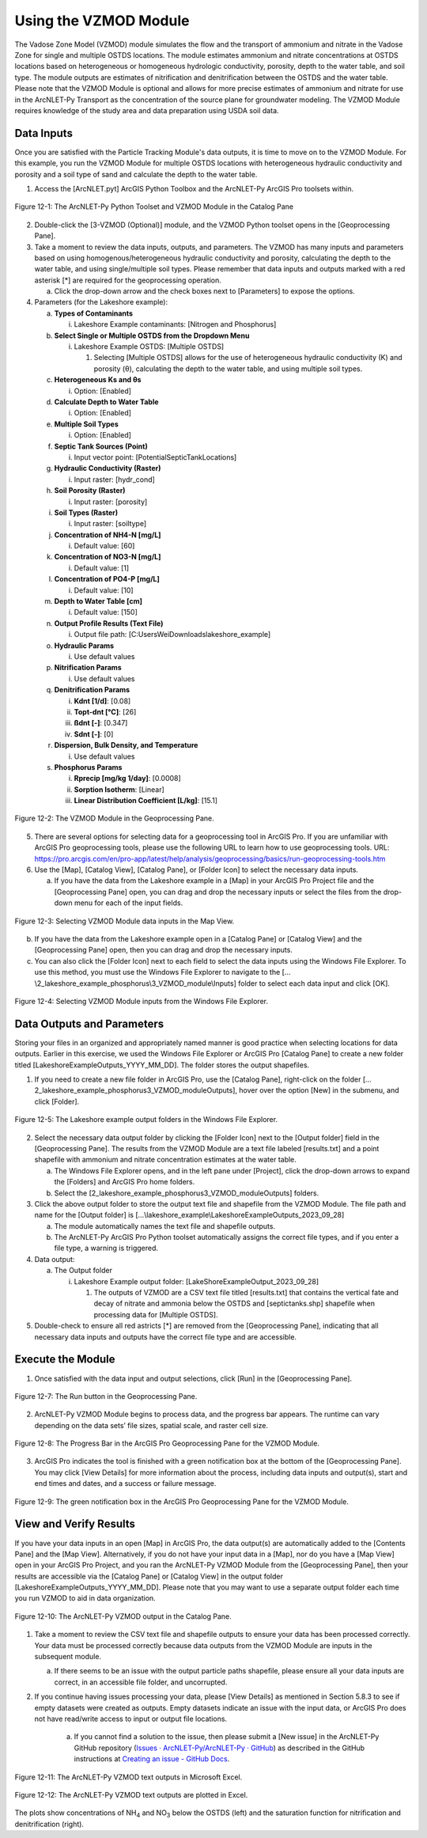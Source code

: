 .. _usingvzmod:

Using the VZMOD Module
======================

The Vadose Zone Model (VZMOD) module simulates the flow and the
transport of ammonium and nitrate in the Vadose Zone for single and
multiple OSTDS locations. The module estimates ammonium and nitrate
concentrations at OSTDS locations based on heterogeneous or homogeneous
hydrologic conductivity, porosity, depth to the water table, and soil
type. The module outputs are estimates of nitrification and
denitrification between the OSTDS and the water table. Please note that
the VZMOD Module is optional and allows for more precise estimates of
ammonium and nitrate for use in the ArcNLET-Py Transport as the
concentration of the source plane for groundwater modeling. The VZMOD
Module requires knowledge of the study area and data preparation using
USDA soil data.

Data Inputs
-----------

Once you are satisfied with the Particle Tracking Module's data outputs,
it is time to move on to the VZMOD Module. For this example, you run the
VZMOD Module for multiple OSTDS locations with heterogeneous hydraulic
conductivity and porosity and a soil type of sand and calculate the
depth to the water table.

1. Access the [ArcNLET.pyt] ArcGIS Python Toolbox and the ArcNLET-Py
   ArcGIS Pro toolsets within.

.. figure:: ./media/usingvzmodMedia/media/image1.png
   :align: center
   :alt: A screenshot of a computer Description automatically generated

   Figure 12-1: The ArcNLET-Py Python Toolset and VZMOD Module in the Catalog Pane

2. Double-click the [3-VZMOD (Optional)] module, and the VZMOD Python
   toolset opens in the [Geoprocessing Pane].

3. Take a moment to review the data inputs, outputs, and parameters. The
   VZMOD has many inputs and parameters based on using
   homogenous/heterogeneous hydraulic conductivity and porosity,
   calculating the depth to the water table, and using single/multiple
   soil types. Please remember that data inputs and outputs marked with
   a red asterisk [\*] are required for the geoprocessing operation.

   a. Click the drop-down arrow and the check boxes next to [Parameters]
      to expose the options.

4. Parameters (for the Lakeshore example):

   a. **Types of Contaminants**

      i. Lakeshore Example contaminants: [Nitrogen and Phosphorus]

   b. **Select Single or Multiple OSTDS from the Dropdown Menu**

      i. Lakeshore Example OSTDS: [Multiple OSTDS]

         1. Selecting [Multiple OSTDS] allows for the use of heterogeneous hydraulic conductivity (K) and porosity (θ), calculating the depth to the water table, and using multiple soil types.

   c. **Heterogeneous Ks and θs**

      i. Option: [Enabled]

   d. **Calculate Depth to Water Table**

      i. Option: [Enabled]

   e. **Multiple Soil Types**

      i. Option: [Enabled]

   f. **Septic Tank Sources (Point)**

      i. Input vector point: [PotentialSepticTankLocations]

   g. **Hydraulic Conductivity (Raster)**

      i. Input raster: [hydr_cond]

   h. **Soil Porosity (Raster)**

      i. Input raster: [porosity]

   i. **Soil Types (Raster)**

      i. Input raster: [soiltype]

   j. **Concentration of NH4-N [mg/L]**

      i. Default value: [60]

   k. **Concentration of NO3-N [mg/L]**

      i. Default value: [1]

   l. **Concentration of PO4-P [mg/L]**

      i. Default value: [10]

   m. **Depth to Water Table [cm]**

      i. Default value: [150]

   n. **Output Profile Results (Text File)**

      i. Output file path: [C:\Users\Wei\Downloads\lakeshore_example]

   o. **Hydraulic Params**

      i. Use default values

   p. **Nitrification Params**

      i. Use default values

   q. **Denitrification Params**

      i. **Kdnt [1/d]**: [0.08]

      ii. **Topt-dnt [°C]**: [26]

      iii. **ßdnt [-]**: [0.347]

      iv. **Sdnt [-]**: [0]

   r. **Dispersion, Bulk Density, and Temperature**

      i. Use default values

   s. **Phosphorus Params**

      i. **Rprecip [mg/kg 1/day]**: [0.0008]

      ii. **Sorption Isotherm**: [Linear]

      iii. **Linear Distribution Coefficient [L/kg]**: [15.1]

.. figure:: ./media/usingvzmodMedia/media/image2.png
   :align: center
   :alt: A screenshot of a computer Description automatically generated

   Figure 12-2: The VZMOD Module in the Geoprocessing Pane.

5. There are several options for selecting data for a geoprocessing tool
   in ArcGIS Pro. If you are unfamiliar with ArcGIS Pro geoprocessing
   tools, please use the following URL to learn how to use geoprocessing
   tools. URL:
   https://pro.arcgis.com/en/pro-app/latest/help/analysis/geoprocessing/basics/run-geoprocessing-tools.htm

6. Use the [Map], [Catalog View], [Catalog Pane], or [Folder Icon] to
   select the necessary data inputs.

   a. If you have the data from the Lakeshore example in a [Map] in your
      ArcGIS Pro Project file and the [Geoprocessing Pane] open, you can
      drag and drop the necessary inputs or select the files from the
      drop-down menu for each of the input fields.

.. figure:: ./media/usingvzmodMedia/media/image4.png
   :align: center
   :alt: A screenshot of a computer Description automatically generated

   Figure 12-3: Selecting VZMOD Module data inputs in the Map View.

b. If you have the data from the Lakeshore example open in a [Catalog
   Pane] or [Catalog View] and the [Geoprocessing Pane] open, then you
   can drag and drop the necessary inputs.

c. You can also click the [Folder Icon] next to each field to select the
   data inputs using the Windows File Explorer. To use this method, you
   must use the Windows File Explorer to navigate to the
   […\\2_lakeshore_example_phosphorus\\3_VZMOD_module\\Inputs] folder to select each data
   input and click [OK].

.. figure:: ./media/usingvzmodMedia/media/image6.png
   :align: center
   :alt: A screenshot of a computer Description automatically generated

   Figure 12-4: Selecting VZMOD Module inputs from the Windows File Explorer.

Data Outputs and Parameters
---------------------------

Storing your files in an organized and appropriately named manner is
good practice when selecting locations for data outputs. Earlier in this
exercise, we used the Windows File Explorer or ArcGIS Pro [Catalog Pane]
to create a new folder titled [LakeshoreExampleOutputs_YYYY_MM_DD]. The
folder stores the output shapefiles.

1. If you need to create a new file folder in ArcGIS Pro, use the
   [Catalog Pane], right-click on the folder
   […\2_lakeshore_example_phosphorus\3_VZMOD_module\Outputs], hover over the option
   [New] in the submenu, and click [Folder].

.. figure:: ./media/usingvzmodMedia/media/image7.png
   :align: center
   :alt: A screenshot of a computer Description automatically generated

   Figure 12-5: The Lakeshore example output folders in the Windows File Explorer.

2.  Select the necessary data output folder by clicking the [Folder
    Icon] next to the [Output folder] field in the [Geoprocessing Pane].
    The results from the VZMOD Module are a text file labeled
    [results.txt] and a point shapefile with ammonium and nitrate
    concentration estimates at the water table.

    a. The Windows File Explorer opens, and in the left pane under
       [Project], click the drop-down arrows to expand the [Folders] and
       ArcGIS Pro home folders.

    b. Select the [\2_lakeshore_example_phosphorus\3_VZMOD_module\Outputs] folders.

3.  Click the above output folder to store the output text file and
    shapefile from the VZMOD Module. The file path and name for the
    [Output folder] is
    […\\lakeshore_example\\LakeshoreExampleOutputs_2023_09_28]

    a. The module automatically names the text file and shapefile
       outputs.

    b. The ArcNLET-Py ArcGIS Pro Python toolset automatically assigns
       the correct file types, and if you enter a file type, a warning
       is triggered.

4.  Data output:

    a. The Output folder

       i. Lakeshore Example output folder:
          [LakeShoreExampleOutput_2023_09_28]

          1. The outputs of VZMOD are a CSV text file titled
             [results.txt] that contains the vertical fate and decay of
             nitrate and ammonia below the OSTDS and [septictanks.shp]
             shapefile when processing data for [Multiple OSTDS].

5. Double-check to ensure all red astricts [\*] are removed from the [Geoprocessing Pane], 
   indicating that all necessary data inputs and outputs have the correct file type and are accessible.

.. rst-class:: center 

|image2| \ |A screenshot of a computer Description automatically generated 2|

.. raw:: html

   <div  style="text-align:center;">
   Figure 12-6: The VZMOD Module Data inputs and output in the Geoprocessing Pane
   </div>
   <br> <!-- Add a line break here --></br>

Execute the Module
------------------

1. Once satisfied with the data input and output selections, click [Run]
   in the [Geoprocessing Pane].

.. figure:: ./media/usingvzmodMedia/media/image10.png
   :align: center
   :alt: A screenshot of a computer Description automatically generated

   Figure 12-7: The Run button in the Geoprocessing Pane.

2. ArcNLET-Py VZMOD Module begins to process data, and the progress bar appears. 
   The runtime can vary depending on the data sets’ file sizes, spatial scale, and raster cell size. 

.. figure:: ./media/usingvzmodMedia/media/image11.png
   :align: center
   :alt: A screenshot of a computer Description automatically generated

   Figure 12-8: The Progress Bar in the ArcGIS Pro Geoprocessing Pane for the VZMOD Module.

3. ArcGIS Pro indicates the tool is finished with a green notification box at the bottom of the 
   [Geoprocessing Pane]. You may click [View Details] for more information about the process, 
   including data inputs and output(s), start and end times and dates, and a success or failure message.

.. figure:: ./media/usingvzmodMedia/media/image12.png
   :align: center
   :alt: A screenshot of a computer Description automatically generated

   Figure 12-9: The green notification box in the ArcGIS Pro Geoprocessing Pane for the VZMOD Module.

View and Verify Results
-----------------------

If you have your data inputs in an open [Map] in ArcGIS Pro, the data
output(s) are automatically added to the [Contents Pane] and the [Map
View]. Alternatively, if you do not have your input data in a [Map], nor
do you have a [Map View] open in your ArcGIS Pro Project, and you ran
the ArcNLET-Py VZMOD Module from the [Geoprocessing Pane], then your
results are accessible via the [Catalog Pane] or [Catalog View] in the
output folder [LakeshoreExampleOutputs_YYYY_MM_DD]. Please note that you
may want to use a separate output folder each time you run VZMOD to aid
in data organization.

.. figure:: ./media/usingvzmodMedia/media/image13.png
   :align: center
   :alt: A screenshot of a computer Description automatically generated

   Figure 12-10: The ArcNLET-Py VZMOD output in the Catalog Pane.

1. Take a moment to review the CSV text file and shapefile outputs to
   ensure your data has been processed correctly. Your data must be
   processed correctly because data outputs from the VZMOD Module are
   inputs in the subsequent module.

   a. If there seems to be an issue with the output particle paths
      shapefile, please ensure all your data inputs are correct, in an
      accessible file folder, and uncorrupted.

2. If you continue having issues processing your data, please [View Details] as mentioned 
   in Section 5.8.3 to see if empty datasets were created as outputs. Empty datasets indicate 
   an issue with the input data, or ArcGIS Pro does not have read/write access to input or 
   output file locations.

    a. If you cannot find a solution to the issue, then please submit a [New issue] in the ArcNLET-Py GitHub repository (`Issues · ArcNLET-Py/ArcNLET-Py · GitHub <https://github.com/ArcNLET-Py/ArcNLET-Py/issues>`__) as described in the GitHub instructions at `Creating an issue - GitHub Docs <https://docs.github.com/en/issues/tracking-your-work-with-issues/creating-an-issue>`__.

.. figure:: ./media/usingvzmodMedia/media/image14.png
   :align: center
   :alt: A table of numbers and a black and white background Description automatically generated

   Figure 12-11: The ArcNLET-Py VZMOD text outputs in Microsoft Excel.

.. figure:: ./media/usingvzmodMedia/media/image15.png
   :align: center
   :alt: A plot of numbers and a black and white background Description automatically generated

   Figure 12-12: The ArcNLET-Py VZMOD text outputs are plotted in Excel.

The plots show concentrations of NH\ :sub:`4` and NO\ :sub:`3` below the
OSTDS (left) and the saturation function for nitrification and
denitrification (right).

.. |image2| image:: ./media/usingvzmodMedia/media/image8.png
   :width: 2.93988in
   :height: 5.51318in
.. |A screenshot of a computer Description automatically generated 2| image:: ./media/usingvzmodMedia/media/image9.png
   :width: 3.5383in
   :height: 5.49716in
